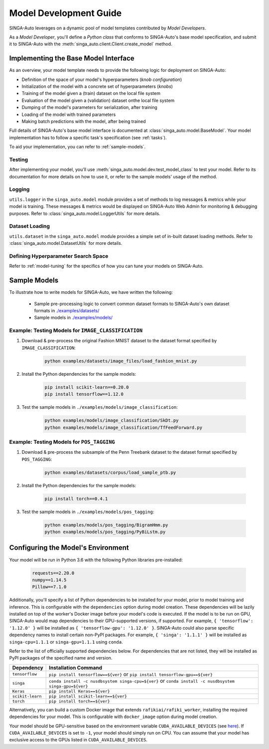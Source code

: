 
.. _`model-development`:

Model Development Guide
====================================================================

SINGA-Auto leverages on a dynamic pool of model templates contributed by *Model Developers*.

As a *Model Developer*, you'll define a *Python class* that conforms to SINGA-Auto's base model specification, and
submit it to SINGA-Auto with the :meth:`singa_auto.client.Client.create_model` method.

Implementing the Base Model Interface
--------------------------------------------------------------------

As an overview, your model template needs to provide the following logic for deployment on SINGA-Auto:

- Definition of the space of your model's hyperparameters (*knob configuration*)
- Initialization of the model with a concrete set of hyperparameters (*knobs*)
- Training of the model given a (train) dataset on the local file system
- Evaluation of the model given a (validation) dataset onthe local file system
- Dumping of the model's parameters for serialization, after training
- Loading of the model with trained parameters
- Making batch predictions with the model, after being trained

Full details of SINGA-Auto's base model interface is documented at :class:`singa_auto.model.BaseModel`.
Your model implementation has to follow a specific task's specification (see :ref:`tasks`).

To aid your implementation, you can refer to :ref:`sample-models`.

Testing
^^^^^^^^^^^^^^^^^^^^^^^^^^^^^^^^^^^^^^^^^^^^^^^^^^^^^^^^^^^^^^^^^^^^
After implementing your model, you'll use :meth:`singa_auto.model.dev.test_model_class` to test your model. 
Refer to its documentation for more details on how to use it, or refer to the sample models' usage of the method. 

Logging
^^^^^^^^^^^^^^^^^^^^^^^^^^^^^^^^^^^^^^^^^^^^^^^^^^^^^^^^^^^^^^^^^^^^
``utils.logger`` in the ``singa_auto.model`` module provides a set of methods to log messages & metrics while your model is training.
These messages & metrics would be displayed on SINGA-Auto Web Admin for monitoring & debugging purposes.
Refer to :class:`singa_auto.model.LoggerUtils` for more details.

.. seealso:: :ref:`using-web-admin` 

Dataset Loading
^^^^^^^^^^^^^^^^^^^^^^^^^^^^^^^^^^^^^^^^^^^^^^^^^^^^^^^^^^^^^^^^^^^^
``utils.dataset`` in the ``singa_auto.model`` module provides a simple set of in-built dataset loading methods. 
Refer to :class:`singa_auto.model.DatasetUtils` for more details.


Defining Hyperparameter Search Space
^^^^^^^^^^^^^^^^^^^^^^^^^^^^^^^^^^^^^^^^^^^^^^^^^^^^^^^^^^^^^^^^^^^^
Refer to :ref:`model-tuning` for the specifics of how you can tune your models on SINGA-Auto. 


.. _`sample-models`:

Sample Models
--------------------------------------------------------------------

To illustrate how to write models for SINGA-Auto, we have written the following:

    - Sample pre-processing logic to convert common dataset formats to SINGA-Auto's own dataset formats in `./examples/datasets/ <https://github.com/nusdbsystem/singa-auto/tree/master/examples/datasets/>`_ 
    - Sample models in `./examples/models/ <https://github.com/nusdbsystem/singa-auto/tree/master/examples/models/>`_


Example: Testing Models for ``IMAGE_CLASSIFICATION``
^^^^^^^^^^^^^^^^^^^^^^^^^^^^^^^^^^^^^^^^^^^^^^^^^^^^^^^^^^^^^^^^^^^^

1. Download & pre-process the original Fashion MNIST dataset to the dataset format specified by ``IMAGE_CLASSIFICATION``:

    .. code-block:: shell

        python examples/datasets/image_files/load_fashion_mnist.py

2. Install the Python dependencies for the sample models:

    .. code-block:: shell

        pip install scikit-learn==0.20.0
        pip install tensorflow==1.12.0

3. Test the sample models in ``./examples/models/image_classification``:

    .. code-block:: shell

        python examples/models/image_classification/SkDt.py
        python examples/models/image_classification/TfFeedForward.py


Example: Testing Models for ``POS_TAGGING``
^^^^^^^^^^^^^^^^^^^^^^^^^^^^^^^^^^^^^^^^^^^^^^^^^^^^^^^^^^^^^^^^^^^^

1. Download & pre-process the subsample of the Penn Treebank dataset to the dataset format specified by ``POS_TAGGING``:

    .. code-block:: shell

        python examples/datasets/corpus/load_sample_ptb.py

2. Install the Python dependencies for the sample models:

    .. code-block:: shell

        pip install torch==0.4.1

3. Test the sample models in ``./examples/models/pos_tagging``:

    .. code-block:: shell

        python examples/models/pos_tagging/BigramHmm.py
        python examples/models/pos_tagging/PyBiLstm.py


.. _`configuring-model-environment`:

Configuring the Model's Environment
--------------------------------------------------------------------

Your model will be run in Python 3.6 with the following Python libraries pre-installed:

    .. code-block:: shell

        requests==2.20.0
        numpy==1.14.5
        Pillow==7.1.0

Additionally, you'll specify a list of Python dependencies to be installed for your model, 
prior to model training and inference. This is configurable with the ``dependencies`` option 
during model creation. These dependencies will be lazily installed on top of the worker's Docker image before your model's code is executed.
If the model is to be run on GPU, SINGA-Auto would map dependencies to their GPU-supported versions, if supported. 
For example, ``{ 'tensorflow': '1.12.0' }`` will be installed as ``{ 'tensorflow-gpu': '1.12.0' }``.
SINGA-Auto could also parse specific dependency names to install certain non-PyPI packages. 
For example, ``{ 'singa': '1.1.1' }`` will be installed as ``singa-cpu=1.1.1`` or ``singa-gpu=1.1.1`` using ``conda``.

Refer to the list of officially supported dependencies below. For dependencies that are not listed,
they will be installed as PyPI packages of the specified name and version.

=====================       =====================
**Dependency**              **Installation Command**
---------------------       ---------------------        
``tensorflow``              ``pip install tensorflow==${ver}`` or ``pip install tensorflow-gpu==${ver}``
``singa``                   ``conda install -c nusdbsystem singa-cpu=${ver}`` or ``conda install -c nusdbsystem singa-gpu=${ver}``
``Keras``                   ``pip install Keras==${ver}``
``scikit-learn``            ``pip install scikit-learn==${ver}``
``torch``                   ``pip install torch==${ver}``
=====================       =====================

Alternatively, you can build a custom Docker image that extends ``rafikiai/rafiki_worker``,
installing the required dependencies for your model. This is configurable with ``docker_image`` option
during model creation.

.. seealso:: :meth:`singa_auto.client.Client.create_model`

Your model should be GPU-sensitive based on the environment variable ``CUDA_AVAILABLE_DEVICES`` 
(see `here <https://devblogs.nvidia.com/cuda-pro-tip-control-gpu-visibility-cuda_visible_devices/>`_).  
If ``CUDA_AVAILABLE_DEVICES`` is set to ``-1``, your model should simply run on CPU. 
You can assume that your model has exclusive access to the GPUs listed in ``CUDA_AVAILABLE_DEVICES``. 

